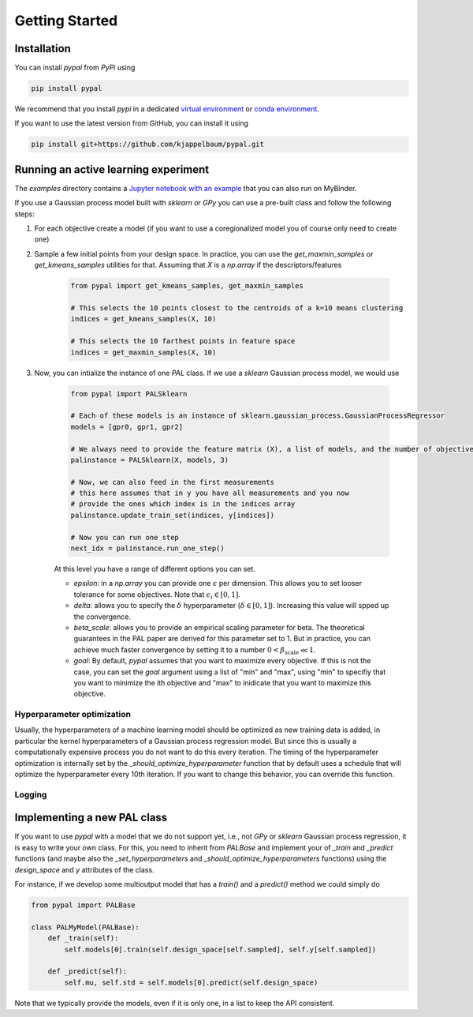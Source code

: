 Getting Started
================

Installation
---------------

You can install `pypal` from `PyPi` using

.. code-block:: python

    pip install pypal

We recommend that you install `pypi` in a dedicated `virtual environment <https://docs.python.org/3/tutorial/venv.html>`_ or `conda environment <https://docs.conda.io/projects/conda/en/latest/user-guide/tasks/manage-environments.html>`_.

If you want to use the latest version from GitHub, you can install it using

.. code-block:: python

    pip install git+https://github.com/kjappelbaum/pypal.git


Running an active learning experiment
---------------------------------------

The `examples` directory contains a `Jupyter notebook with an example <https://github.com/kjappelbaum/pypal/blob/master/examples/test_pal.ipynb>`_ that you can also run on MyBinder.

If you use a Gaussian process model built with `sklearn` or `GPy` you can use a pre-built class and follow the following steps:

1. For each objective create a model (if you want to use a coregionalized model you of course only need to create one)

2. Sample a few initial points from your design space. In practice, you can use the `get_maxmin_samples` or `get_kmeans_samples` utilities for that. Assuming that `X` is a `np.array` if the descriptors/features

    .. code-block:: python

        from pypal import get_kmeans_samples, get_maxmin_samples

        # This selects the 10 points closest to the centroids of a k=10 means clustering
        indices = get_kmeans_samples(X, 10)

        # This selects the 10 farthest points in feature space
        indices = get_maxmin_samples(X, 10)

3. Now, you can intialize the instance of one `PAL` class. If we use a `sklearn` Gaussian process model, we would use

    .. code-block:: python

        from pypal import PALSklearn

        # Each of these models is an instance of sklearn.gaussian_process.GaussianProcessRegressor
        models = [gpr0, gpr1, gpr2]

        # We always need to provide the feature matrix (X), a list of models, and the number of objectives
        palinstance = PALSklearn(X, models, 3)

        # Now, we can also feed in the first measurements
        # this here assumes that in y you have all measurements and you now
        # provide the ones which index is in the indices array
        palinstance.update_train_set(indices, y[indices])

        # Now you can run one step
        next_idx = palinstance.run_one_step()

    At this level you have a range of different options you can set.

    - `epsilon`: in a `np.array` you can provide one :math:`\epsilon` per dimension. This allows you to set looser tolerance for some objectives. Note that :math:`\epsilon_i \in [0,1]`.
    - `delta`: allows you to specify the :math:`\delta` hyperparameter (:math:`\delta \in [0,1]`). Increasing this value will spped up the convergence.
    - `beta_scale`: allows you to provide an empirical scaling parameter for beta. The theoretical guarantees in the PAL paper are derived for this parameter set to 1. But in practice, you can achieve much faster convergence by setting it to a number :math:`0< \beta_\mathrm{scale} \ll 1`.
    - `goal`: By default, `pypal` assumes that you want to maximize every objective. If this is not the case, you can set the `goal` argument using a list of "min" and "max", using "min" to specifiy that you want to minimize the ith objective and "max" to inidicate that you want to maximize this objective.

Hyperparameter optimization
.............................
Usually, the hyperparameters of a machine learning model should be optimized as new training data is added, in particular the kernel hyperparameters of a Gaussian process regression model. But since this is usually a computationally expensive process you do not want to do this every iteration. The timing of the hyperparameter optimization is internally set by the `_should_optimize_hyperparameter` function that by default uses a schedule that will optimize the hyperparameter every 10th iteration. If you want to change this behavior, you can override this function.

Logging
........


Implementing a new PAL class
------------------------------

If you want to use `pypal` with a model that we do not support yet, i.e., not `GPy` or `sklearn` Gaussian process regression, it is easy to write your own class. For this, you need to inherit from `PALBase` and implement your of `_train` and `_predict` functions (and maybe also the `_set_hyperparameters` and `_should_optimize_hyperparameters` functions) using the `design_space` and `y` attributes of the class.

For instance, if we develop some multioutput model that has a `train()` and a `predict()` method we could simply do

.. code-block:: python

    from pypal import PALBase

    class PALMyModel(PALBase):
        def _train(self):
            self.models[0].train(self.design_space[self.sampled], self.y[self.sampled])

        def _predict(self):
            self.mu, self.std = self.models[0].predict(self.design_space)


Note that we typically provide the models, even if it is only one, in a list to keep the API consistent.
